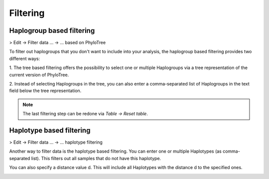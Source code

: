 Filtering
=========


Haplogroup based filtering
--------------------------

> Edit -> Filter data ... -> ... based on PhyloTree

To filter out haplogroups that you don't want to include into your analysis, the
haplogroup based filtering provides two different ways:

1. The tree based filtering offers the possibility to select one or multiple Haplogroups
via a tree representation of the current version of PhyloTree.

2. Instead of selecting Haplogroups in the tree, you can also enter a comma-separated
list of Haplogroups in the text field below the tree representation.

.. image:: images/phylotreefiltering.png
   :align: center

.. note::
    The last filtering step can be redone via *Table -> Reset table*.




Haplotype based filtering
--------------------------

> Edit -> Filter data ... -> ... haplotype filtering

Another way to filter data is the haplotype based filtering. You can enter one or
multiple Haplotypes (as comma-separated list). This filters out all samples that
do not have this haplotype.

You can also specify a distance value d. This will include all Haplotypes
with the distance d to the specified ones.

.. image:: images/haplotypefiltering.png
   :align: center
